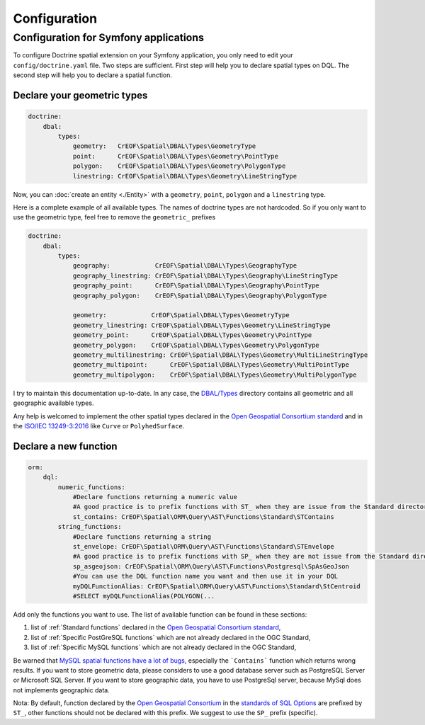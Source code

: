 Configuration
=============

Configuration for Symfony applications
--------------------------------------
To configure Doctrine spatial extension on your Symfony application, you only need to edit your ``config/doctrine.yaml``
file. Two steps are sufficient. First step will help you to declare spatial types on DQL. The second step will help you
to declare a spatial function.

Declare your geometric types
^^^^^^^^^^^^^^^^^^^^^^^^^^^^

.. code-block:: yaml

    doctrine:
        dbal:
            types:
                geometry:   CrEOF\Spatial\DBAL\Types\GeometryType
                point:      CrEOF\Spatial\DBAL\Types\Geometry\PointType
                polygon:    CrEOF\Spatial\DBAL\Types\Geometry\PolygonType
                linestring: CrEOF\Spatial\DBAL\Types\Geometry\LineStringType

Now, you can :doc:`create an entity <./Entity>` with a ``geometry``, ``point``, ``polygon`` and a ``linestring`` type.

Here is a complete example of all available types. The names of doctrine types are not hardcoded. So if you only want to
use the geometric type, feel free to remove the ``geometric_`` prefixes

.. code-block:: yaml

    doctrine:
        dbal:
            types:
                geography:            CrEOF\Spatial\DBAL\Types\GeographyType
                geography_linestring: CrEOF\Spatial\DBAL\Types\Geography\LineStringType
                geography_point:      CrEOF\Spatial\DBAL\Types\Geography\PointType
                geography_polygon:    CrEOF\Spatial\DBAL\Types\Geography\PolygonType

                geometry:            CrEOF\Spatial\DBAL\Types\GeometryType
                geometry_linestring: CrEOF\Spatial\DBAL\Types\Geometry\LineStringType
                geometry_point:      CrEOF\Spatial\DBAL\Types\Geometry\PointType
                geometry_polygon:    CrEOF\Spatial\DBAL\Types\Geometry\PolygonType
                geometry_multilinestring: CrEOF\Spatial\DBAL\Types\Geometry\MultiLineStringType
                geometry_multipoint:      CrEOF\Spatial\DBAL\Types\Geometry\MultiPointType
                geometry_multipolygon:    CrEOF\Spatial\DBAL\Types\Geometry\MultiPolygonType

I try to maintain this documentation up-to-date. In any case, the `DBAL/Types`_ directory contains all geometric and all
geographic available types.

Any help is welcomed to implement the other spatial types declared in the `Open Geospatial Consortium standard`_ and in
the `ISO/IEC 13249-3:2016`_ like ``Curve`` or ``PolyhedSurface``.

Declare a new function
^^^^^^^^^^^^^^^^^^^^^^

.. code-block:: yaml

    orm:
        dql:
            numeric_functions:
                #Declare functions returning a numeric value
                #A good practice is to prefix functions with ST_ when they are issue from the Standard directory
                st_contains: CrEOF\Spatial\ORM\Query\AST\Functions\Standard\STContains
            string_functions:
                #Declare functions returning a string
                st_envelope: CrEOF\Spatial\ORM\Query\AST\Functions\Standard\STEnvelope
                #A good practice is to prefix functions with SP_ when they are not issue from the Standard directory
                sp_asgeojson: CrEOF\Spatial\ORM\Query\AST\Functions\Postgresql\SpAsGeoJson
                #You can use the DQL function name you want and then use it in your DQL
                myDQLFunctionAlias: CrEOF\Spatial\ORM\Query\AST\Functions\Standard\StCentroid
                #SELECT myDQLFunctionAlias(POLYGON(...

Add only the functions you want to use. The list of available function can be found in these sections:

1. list of :ref:`Standard functions` declared in the `Open Geospatial Consortium standard`_,
2. list of :ref:`Specific PostGreSQL functions` which are not already declared in the OGC Standard,
3. list of :ref:`Specific MySQL functions` which are not already declared in the OGC Standard,

Be warned that `MySQL spatial functions have a lot of bugs`_, especially the ```Contains``` function which returns wrong
results. If you want to store geometric data, please considers to use a good database server such as PostgreSQL Server
or Microsoft SQL Server. If you want to store geographic data, you have to use PostgreSql server, because MySql
does not implements geographic data.

Nota: By default, function declared by the `Open Geospatial Consortium`_ in the `standards of SQL Options`_ are prefixed
by ``ST_``, other functions should not be declared with this prefix. We suggest to use the ``SP_`` prefix (specific).

.. _ISO/IEC 13249-3:2016: https://www.iso.org/standard/60343.html
.. _MySQL spatial functions have a lot of bugs: https://sqlpro.developpez.com/tutoriel/dangers-mysql-mariadb/
.. _Open Geospatial Consortium: https://www.ogc.org/
.. _Open Geospatial Consortium standard: https://www.ogc.org/standards/sfs
.. _standards of SQL Options: https://www.ogc.org/standards/sfs
.. _DBAL/Types: https://github.com/Alexandre-T/doctrine2-spatial/tree/master/lib/CrEOF/Spatial/DBAL/Types